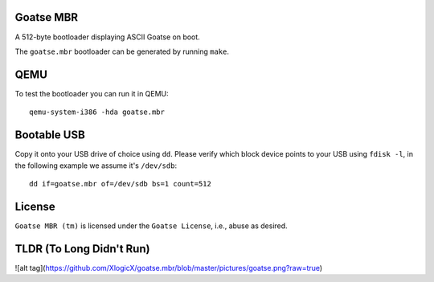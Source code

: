 Goatse MBR
==========

A 512-byte bootloader displaying ASCII Goatse on boot.

The ``goatse.mbr`` bootloader can be generated by running ``make``.

QEMU
====

To test the bootloader you can run it in QEMU::

    qemu-system-i386 -hda goatse.mbr

Bootable USB
============

Copy it onto your USB drive of choice using ``dd``. Please verify which block
device points to your USB using ``fdisk -l``, in the following example we
assume it's ``/dev/sdb``::

    dd if=goatse.mbr of=/dev/sdb bs=1 count=512

License
=======

``Goatse MBR (tm)`` is licensed under the ``Goatse License``, i.e., abuse as
desired.

TLDR (To Long Didn't Run)
=======

![alt tag](https://github.com/XlogicX/goatse.mbr/blob/master/pictures/goatse.png?raw=true)
